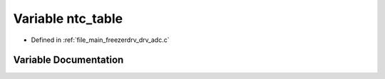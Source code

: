 .. _exhale_variable_drv__adc_8c_1a5650d5990fce079deedea9f109475c00:

Variable ntc_table
==================

- Defined in :ref:`file_main_freezerdrv_drv_adc.c`


Variable Documentation
----------------------


.. doxygenvariable:: ntc_table

